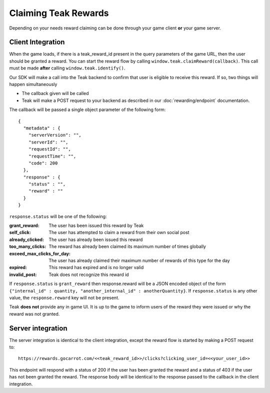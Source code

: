 Claiming Teak Rewards
=====================

Depending on your needs reward claiming can be done through your game client **or** your game server.

Client Integration
------------------

When the game loads, if there is a teak_reward_id present in the query parameters of the game URL, then the user should be granted a reward. You can start the reward flow by calling ``window.teak.claimReward(callback)``. This call must be made **after** calling ``window.teak.identify()``.

Our SDK will make a call into the Teak backend to confirm that user is eligible to receive this reward. If so, two things will happen simultaneously

* The callback given will be called
* Teak will make a POST request to your backend as described in our :doc:`rewarding/endpoint` documentation.

.. highlight:: json

The callback will be passed a single object parameter of the following form::

    {
      "metadata" : {
        "serverVersion": "",
        "serverId": "",
        "requestId": "",
        "requestTime": "",
        "code": 200
      },
      "response" : {
        "status" : "",
        "reward" : ""
      }
    }

``response.status`` will be one of the following:

:grant_reward: The user has been issued this reward by Teak
:self_click: The user has attempted to claim a reward from their own social post
:already_clicked: The user has already been issued this reward
:too_many_clicks: The reward has already been claimed its maximum number of times globally
:exceed_max_clicks_for_day: The user has already claimed their maximum number of rewards of this type for the day
:expired: This reward has expired and is no longer valid
:invalid_post: Teak does not recognize this reward id

If ``response.status`` is ``grant_reward`` then response.reward will be a JSON encoded object of the form ``{"internal_id" : quantity, "another_internal_id" : anotherQuantity}``. If ``response.status`` is any other value, the ``response.reward`` key will not be present.

Teak **does not** provide any in game UI. It is up to the game to inform users of the reward they were issued or why the reward was not granted.

Server integration
------------------

The server integration is identical to the client integration, except the reward flow is started by making a POST request to::

    https://rewards.gocarrot.com/<<teak_reward_id>>/clicks?clicking_user_id=<<your_user_id>>

This endpoint will respond with a status of 200 if the user has been granted the reward and a status of 403 if the user has not been granted the reward. The response body will be identical to the response passed to the callback in the client integration.